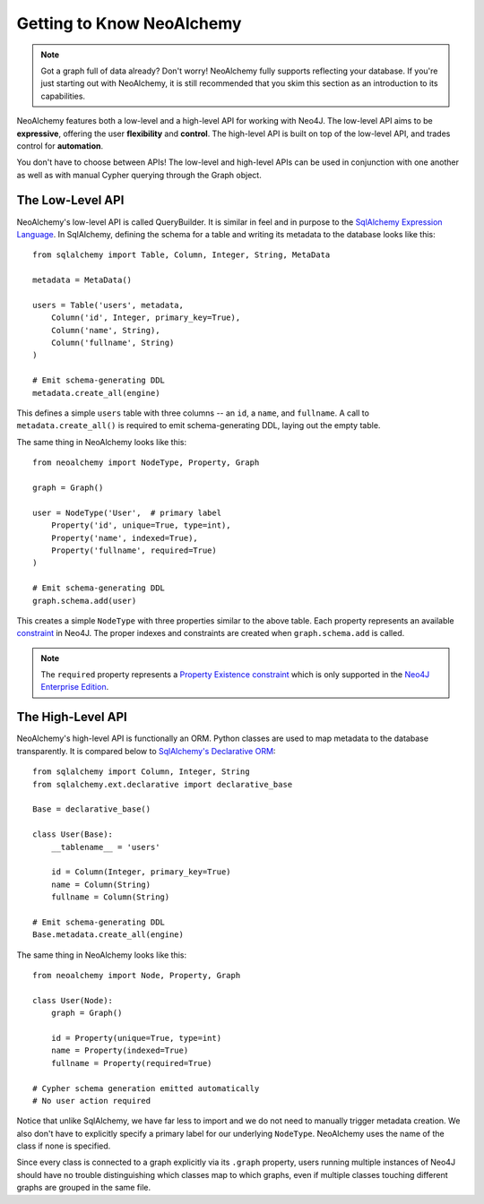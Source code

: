

**************************
Getting to Know NeoAlchemy
**************************

.. note::
    Got a graph full of data already? Don't worry! NeoAlchemy fully supports
    reflecting your database. If you're just starting out with NeoAlchemy, it
    is still recommended that you skim this section as an introduction to its
    capabilities.


NeoAlchemy features both a low-level and a high-level API for working with
Neo4J. The low-level API aims to be **expressive**, offering the user
**flexibility** and **control**.  The high-level API is built on top of the
low-level API, and trades control for **automation**.

You don't have to choose between APIs! The low-level and high-level APIs can be
used in conjunction with one another as well as with manual Cypher querying
through the Graph object.


=================
The Low-Level API
=================

NeoAlchemy's low-level API is called QueryBuilder. It is similar in feel and
in purpose to the `SqlAlchemy Expression Language`_. In SqlAlchemy, defining
the schema for a table and writing its metadata to the database looks like
this::

    from sqlalchemy import Table, Column, Integer, String, MetaData

    metadata = MetaData()

    users = Table('users', metadata,
        Column('id', Integer, primary_key=True),
        Column('name', String),
        Column('fullname', String)
    )

    # Emit schema-generating DDL
    metadata.create_all(engine)


This defines a simple ``users`` table with three columns -- an ``id``, a 
``name``, and ``fullname``. A call to ``metadata.create_all()`` is required to
emit schema-generating DDL, laying out the empty table.

The same thing in NeoAlchemy looks like this::

    from neoalchemy import NodeType, Property, Graph

    graph = Graph()

    user = NodeType('User',  # primary label
        Property('id', unique=True, type=int),
        Property('name', indexed=True),
        Property('fullname', required=True)
    )

    # Emit schema-generating DDL
    graph.schema.add(user)


This creates a simple ``NodeType`` with three properties similar to the above
table. Each property represents an available `constraint`_ in Neo4J. The
proper indexes and constraints are created when ``graph.schema.add`` is called.

.. note::
    The ``required`` property represents a `Property Existence constraint`_
    which is only supported in the `Neo4J Enterprise Edition`_.


==================
The High-Level API
==================

NeoAlchemy's high-level API is functionally an ORM. Python classes are used to
map metadata to the database transparently. It is compared below to
`SqlAlchemy's Declarative ORM`_::

    from sqlalchemy import Column, Integer, String
    from sqlalchemy.ext.declarative import declarative_base

    Base = declarative_base()

    class User(Base):
        __tablename__ = 'users'

        id = Column(Integer, primary_key=True)
        name = Column(String)
        fullname = Column(String)

    # Emit schema-generating DDL
    Base.metadata.create_all(engine)


The same thing in NeoAlchemy looks like this::

    from neoalchemy import Node, Property, Graph

    class User(Node):
        graph = Graph()

        id = Property(unique=True, type=int)
        name = Property(indexed=True)
        fullname = Property(required=True)

    # Cypher schema generation emitted automatically
    # No user action required

Notice that unlike SqlAlchemy, we have far less to import and we do not need
to manually trigger metadata creation. We also don't have to explicitly
specify a primary label for our underlying ``NodeType``. NeoAlchemy uses the
name of the class if none is specified.

Since every class is connected to a graph explicitly via its ``.graph``
property, users running multiple instances of Neo4J should have no trouble
distinguishing which classes map to which graphs, even if multiple classes
touching different graphs are grouped in the same file.


.. _SqlAlchemy Expression Language: http://docs.sqlalchemy.org/en/latest/core/tutorial.html
.. _constraint: https://neo4j.com/docs/developer-manual/current/#query-constraints
.. _Property Existence constraint: https://neo4j.com/docs/developer-manual/current/#constraints-create-node-property-existence-constraint
.. _Neo4J Enterprise Edition: https://neo4j.com/editions/
.. _SqlAlchemy's Declarative ORM: http://docs.sqlalchemy.org/en/latest/orm/tutorial.html
